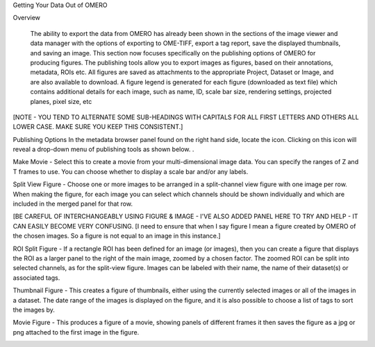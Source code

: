 Getting Your Data Out of OMERO 


Overview

   The ability to export the data from OMERO has already been shown in the sections of the image viewer and data manager with the options of exporting to OME-TIFF, export a tag report, save the displayed thumbnails, and saving an image. This section now focuses specifically on the publishing options of OMERO for producing figures. The publishing tools allow you to export images as figures, based on their annotations, metadata, ROIs etc. All figures are saved as attachments to the appropriate Project, Dataset or Image, and are also available to download. A figure legend is generated for each figure (downloaded as text file) which contains additional details for each image, such as name, ID, scale bar size, rendering settings, projected planes, pixel size, etc

[NOTE - YOU TEND TO ALTERNATE SOME SUB-HEADINGS WITH CAPITALS FOR ALL FIRST LETTERS AND OTHERS ALL LOWER CASE. MAKE SURE YOU KEEP THIS CONSISTENT.]



Publishing Options
In the metadata browser panel found on the right hand side, locate the icon. Clicking on this icon will reveal a drop-down menu of publishing tools as shown below.
.


.. image:: graphx/gettingyourdataout_publish.png


Make Movie - Select this to create a movie from your multi-dimensional image data. You can specify the ranges of Z and T frames to use. You can choose whether to display a scale bar and/or any labels.

Split View Figure - Choose one or more images to be arranged in a split-channel view figure with one image per row. When making the figure, for each image you can select which channels should be shown individually and which are included in the merged panel for that row.

[BE CAREFUL OF INTERCHANGEABLY USING FIGURE & IMAGE - I'VE ALSO ADDED PANEL HERE TO TRY AND HELP - IT CAN EASILY BECOME VERY CONFUSING. 
[I need to ensure that when I say figure I mean a figure created by OMERO of the chosen images. So a figure is not equal to an image in this instance.]

ROI Split Figure - If a rectangle ROI has been defined for an image (or images), then you can create a figure that displays the ROI as a larger panel to the right of the main image, zoomed by a chosen factor. The zoomed ROI can be split into selected channels, as for the split-view figure. Images can be labeled with their name, the name of their dataset(s) or associated tags.

Thumbnail Figure - This creates a figure of thumbnails, either using the currently selected images or all of the images in a dataset. The date range of the images is displayed on the figure, and it is also possible to choose a list of tags to sort the images by.

Movie Figure -  This produces a figure of a movie, showing panels of different frames it then saves the figure as a jpg or png attached to the first image in the figure.

.. image:: graphx/gettingyourdataout_figureresults.png

